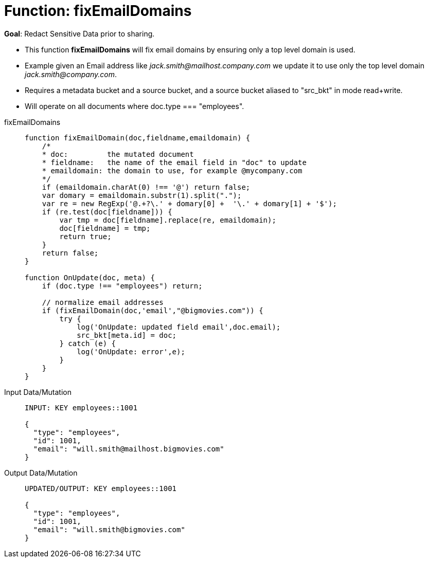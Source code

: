 = Function: fixEmailDomains
:page-edition: Enterprise Edition
:tabs:

*Goal*: Redact Sensitive Data prior to sharing.

* This function *fixEmailDomains* will fix email domains by ensuring only a top level domain is used.
* Example given an Email address like _jack.smith@mailhost.company.com_ we update it to use only the top level domain _jack.smith@company.com_.
* Requires a metadata bucket and a source bucket, and a source bucket aliased to "src_bkt" in mode read+write.
* Will operate on all documents where doc.type === "employees".

[{tabs}] 
====
fixEmailDomains::
+
--
[source,javascript]
----
function fixEmailDomain(doc,fieldname,emaildomain) {
    /*
    * doc:         the mutated document
    * fieldname:   the name of the email field in "doc" to update
    * emaildomain: the domain to use, for example @mycompany.com
    */
    if (emaildomain.charAt(0) !== '@') return false;
    var domary = emaildomain.substr(1).split(".");
    var re = new RegExp('@.+?\.' + domary[0] +  '\.' + domary[1] + '$');
    if (re.test(doc[fieldname])) {
        var tmp = doc[fieldname].replace(re, emaildomain);
        doc[fieldname] = tmp;
        return true;
    }
    return false;
}

function OnUpdate(doc, meta) {
    if (doc.type !== "employees") return;

    // normalize email addresses
    if (fixEmailDomain(doc,'email',"@bigmovies.com")) {
        try {
            log('OnUpdate: updated field email',doc.email);
            src_bkt[meta.id] = doc;
        } catch (e) {
            log('OnUpdate: error',e);
        }
    }
}
----
--

Input Data/Mutation::
+
--
[source,json]
----
INPUT: KEY employees::1001

{
  "type": "employees",
  "id": 1001,
  "email": "will.smith@mailhost.bigmovies.com"
}
----
--

Output Data/Mutation::
+ 
-- 
[source,json]
----
UPDATED/OUTPUT: KEY employees::1001

{
  "type": "employees",
  "id": 1001,
  "email": "will.smith@bigmovies.com"
}
----
--
====
